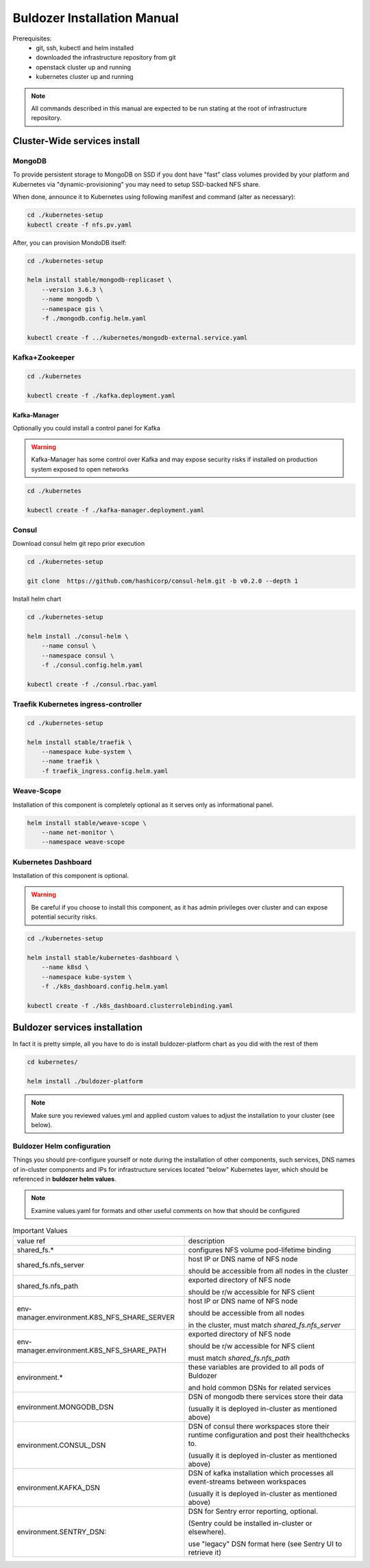 ****************************
Buldozer Installation Manual
****************************

Prerequisites:
    - git, ssh, kubectl and helm installed
    - downloaded the infrastructure repository from git
    - openstack cluster up and running
    - kubernetes cluster up and running

.. note::
    All commands described in this manual are expected to be run
    stating at the root of infrastructure repository.


Cluster-Wide services install
=============================


MongoDB
-------

To provide persistent storage to MongoDB on SSD if you dont have "fast" class volumes provided by your platform
and Kubernetes via "dynamic-provisioning" you may need to setup SSD-backed NFS share.

When done, announce it to Kubernetes using following manifest and command (alter as necessary):

.. code-block::

    cd ./kubernetes-setup
    kubectl create -f nfs.pv.yaml

After, you can provision MondoDB itself:

.. code-block:: bash

    cd ./kubernetes-setup

    helm install stable/mongodb-replicaset \
        --version 3.6.3 \
        --name mongodb \
        --namespace gis \
        -f ./mongodb.config.helm.yaml

    kubectl create -f ../kubernetes/mongodb-external.service.yaml

Kafka+Zookeeper
---------------

.. code-block:: bash

    cd ./kubernetes

    kubectl create -f ./kafka.deployment.yaml

Kafka-Manager
~~~~~~~~~~~~~

Optionally you could install a control panel for Kafka

.. warning::
    Kafka-Manager has some control over Kafka and may expose
    security risks if installed on production system exposed
    to open networks

.. code-block:: bash

    cd ./kubernetes

    kubectl create -f ./kafka-manager.deployment.yaml

Consul
------


Download consul helm git repo prior execution

.. code-block:: bash

    cd ./kubernetes-setup

    git clone  https://github.com/hashicorp/consul-helm.git -b v0.2.0 --depth 1

Install helm chart

.. code-block:: bash

    cd ./kubernetes-setup

    helm install ./consul-helm \
        --name consul \
        --namespace consul \
        -f ./consul.config.helm.yaml

    kubectl create -f ./consul.rbac.yaml

Traefik Kubernetes ingress-controller
-------------------------------------

.. code-block:: bash

    cd ./kubernetes-setup

    helm install stable/traefik \
        --namespace kube-system \
        --name traefik \
        -f traefik_ingress.config.helm.yaml

Weave-Scope
-----------

Installation of this component is completely optional as it serves
only as informational panel.

.. code-block:: bash

    helm install stable/weave-scope \
        --name net-monitor \
        --namespace weave-scope

Kubernetes Dashboard
--------------------

Installation of this component is optional.

.. warning::
    Be careful if you choose to install this component, as it
    has admin privileges over cluster and can expose potential
    security risks.

.. code-block:: bash

    cd ./kubernetes-setup

    helm install stable/kubernetes-dashboard \
        --name k8sd \
        --namespace kube-system \
        -f ./k8s_dashboard.config.helm.yaml

    kubectl create -f ./k8s_dashboard.clusterrolebinding.yaml

Buldozer services installation
==============================

In fact it is pretty simple, all you have to do is install
buldozer-platform chart as you did with the rest of them

.. code-block:: bash

    cd kubernetes/

    helm install ./buldozer-platform

.. note::
    Make sure you reviewed values.yml and applied custom values
    to adjust the installation to your cluster (see below).

Buldozer Helm configuration
---------------------------

Things you should pre-configure yourself or note during the installation
of other components, such services, DNS names of
in-cluster components and IPs for infrastructure services located "below"
Kubernetes layer, which should be referenced in **buldozer helm values**.

.. note::
    Examine values.yaml for formats and other useful comments on how that
    should be configured

.. list-table:: Important Values

  * - value ref
    - description

  * - shared_fs.*
    - configures NFS volume pod-lifetime binding

  * - shared_fs.nfs_server
    - host IP or DNS name of NFS node

      should be accessible from all nodes in the cluster

  * - shared_fs.nfs_path
    - exported directory of NFS node

      should be r/w accessible for NFS client

  * - env-manager.environment.K8S_NFS_SHARE_SERVER
    - host IP or DNS name of NFS node

      should be accessible from all nodes

      in the cluster, must match `shared_fs.nfs_server`

  * - env-manager.environment.K8S_NFS_SHARE_PATH
    - exported directory of NFS node

      should be r/w accessible for NFS client

      must match `shared_fs.nfs_path`

  * - environment.*
    - these variables are provided to all pods of Buldozer

      and hold common DSNs for related services

  * - environment.MONGODB_DSN
    - DSN of mongodb there services store their data

      (usually it is deployed in-cluster as mentioned above)

  * - environment.CONSUL_DSN
    - DSN of consul there workspaces store their runtime
      configuration and post their healthchecks to.

      (usually it is deployed in-cluster as mentioned above)

  * - environment.KAFKA_DSN
    - DSN of kafka installation which processes all
      event-streams between workspaces

      (usually it is deployed in-cluster as mentioned above)

  * - environment.SENTRY_DSN:
    - DSN for Sentry error reporting, optional.

      (Sentry could be installed in-cluster or elsewhere).

      use "legacy" DSN format here (see Sentry UI to retrieve it)
